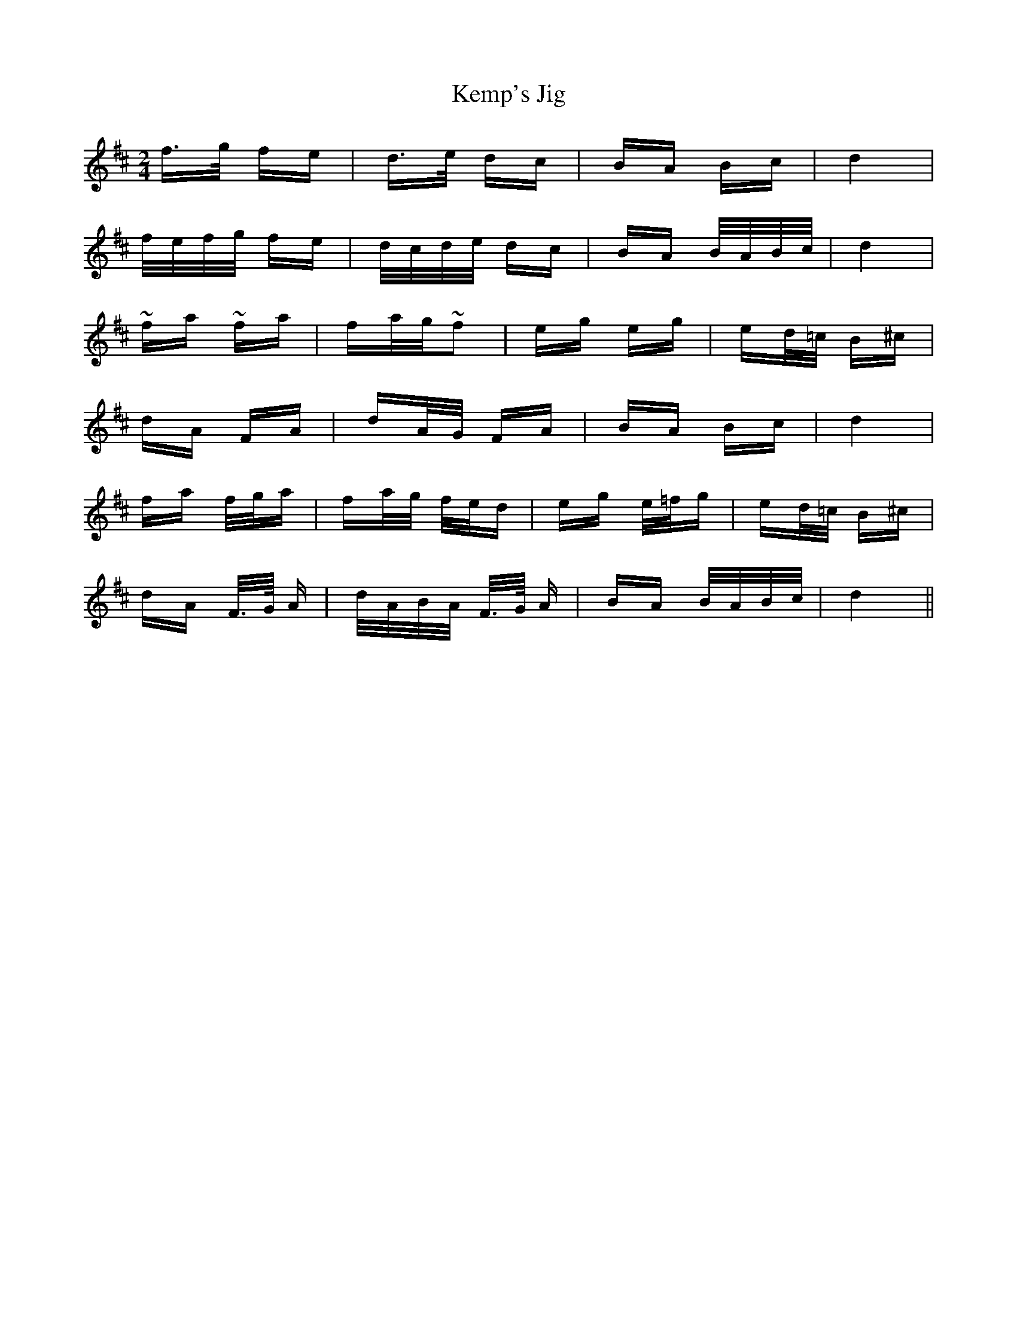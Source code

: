 X: 21301
T: Kemp's Jig
R: polka
M: 2/4
K: Dmajor
f>g fe|d>e dc|BA Bc|d4|
f/e/f/g/ fe|d/c/d/e/ dc|BA B/A/B/c/|d4|
~fa ~fa|fa/g/~f2|eg eg|ed/=c/ B^c|
dA FA|dA/G/ FA|BA Bc|d4|
fa f/g/a|fa/g/ f/e/d|eg e/=f/g|ed/=c/ B^c|
dA F/>G/ A|d/A/B/A/ F/>G/ A|BA B/A/B/c/|d4||

